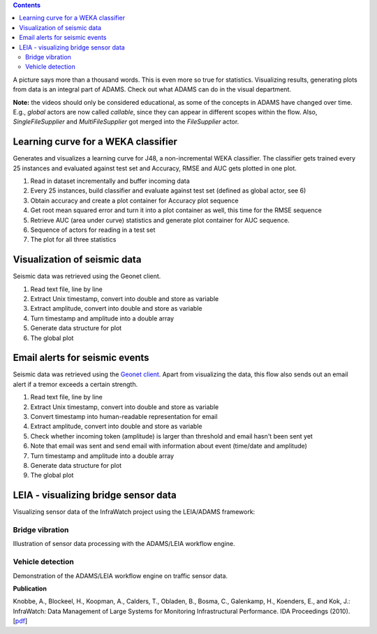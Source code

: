 .. title: Examples - Visualization
.. slug: users-examples-visualization
.. date: 2015-12-18 14:47:22 UTC+13:00
.. tags: 
.. category: 
.. link: 
.. description: 
.. type: text
.. author: FracPete

.. contents::

A picture says more than a thousand words. This is even more so true for
statistics. Visualizing results, generating plots from data is an integral part
of ADAMS. Check out what ADAMS can do in the visual department.

**Note:** the videos should only be considered educational, as some of the
concepts in ADAMS have changed over time. E.g., *global* actors are now called
*callable*, since they can appear in different scopes within the flow. Also,
*SingleFileSupplier* and *MultiFileSupplier* got merged into the *FileSupplier*
actor.


Learning curve for a WEKA classifier
------------------------------------

Generates and visualizes a learning curve for J48, a non-incremental WEKA
classifier. The classifier gets trained every 25 instances and evaluated
against test set and Accuracy, RMSE and AUC gets plotted in one plot.

.. image:: ../../images/learning_curve.png

1. Read in dataset incrementally and buffer incoming data
2. Every 25 instances, build classifier and evaluate against test set (defined
   as global actor, see 6)
3. Obtain accuracy and create a plot container for Accuracy plot sequence
4. Get root mean squared error and turn it into a plot container as well, this
   time for the RMSE sequence
5. Retrieve AUC (area under curve) statistics and generate plot container for
   AUC sequence.
6. Sequence of actors for reading in a test set
7. The plot for all three statistics

.. media:: https://www.youtube.com/watch?v=Bq2oAhD3qL8 


Visualization of seismic data
-----------------------------

Seismic data was retrieved using the Geonet client.

.. image:: ../../images/geonet1.png

1. Read text file, line by line
2. Extract Unix timestamp, convert into double and store as variable
3. Extract amplitude, convert into double and store as variable
4. Turn timestamp and amplitude into a double array
5. Generate data structure for plot
6. The global plot

.. media:: https://www.youtube.com/watch?v=HP4wvUnUPCY


Email alerts for seismic events
-------------------------------

Seismic data was retrieved using the `Geonet client <geonet_>`__. Apart from
visualizing the data, this flow also sends out an email alert if a tremor
exceeds a certain strength.

.. image:: ../../images/geonet2.png

1. Read text file, line by line
2. Extract Unix timestamp, convert into double and store as variable
3. Convert timestamp into human-readable representation for email
4. Extract amplitude, convert into double and store as variable
5. Check whether incoming token (amplitude) is larger than threshold and email
   hasn't been sent yet
6. Note that email was sent and send email with information about event (time/date and amplitude)
7. Turn timestamp and amplitude into a double array
8. Generate data structure for plot
9. The global plot

.. media:: https://www.youtube.com/watch?v=vdN9Uxson5o


LEIA - visualizing bridge sensor data
-------------------------------------

Visualizing sensor data of the InfraWatch project using the LEIA/ADAMS framework:

Bridge vibration
++++++++++++++++

Illustration of sensor data processing with the ADAMS/LEIA workflow engine.

.. media:: https://www.youtube.com/watch?v=zxReYlFjTbc


Vehicle detection
+++++++++++++++++

Demonstration of the ADAMS/LEIA workflow engine on traffic sensor data.

.. media:: https://www.youtube.com/watch?v=C32npFLSaug


**Publication**

Knobbe, A., Blockeel, H., Koopman, A., Calders, T., Obladen, B., Bosma, C.,
Galenkamp, H., Koenders, E., and Kok, J.: InfraWatch: Data Management of
Large Systems for Monitoring Infrastructural Performance. IDA Proceedings
(2010). [`pdf <infrawatch_>`__]



.. _geonet: http://info.geonet.org.nz/display/appdata/Continuous+Waveform+Buffer
.. _infrawatch: http://infrawatch.liacs.nl/pubs/IDA2010-knobbe.pdf 

